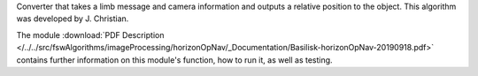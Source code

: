 
Converter that takes a limb message and camera information and outputs a relative position to the object. This algorithm was developed by J. Christian.

The module
:download:`PDF Description </../../src/fswAlgorithms/imageProcessing/horizonOpNav/_Documentation/Basilisk-horizonOpNav-20190918.pdf>`
contains further information on this module's function,
how to run it, as well as testing.





